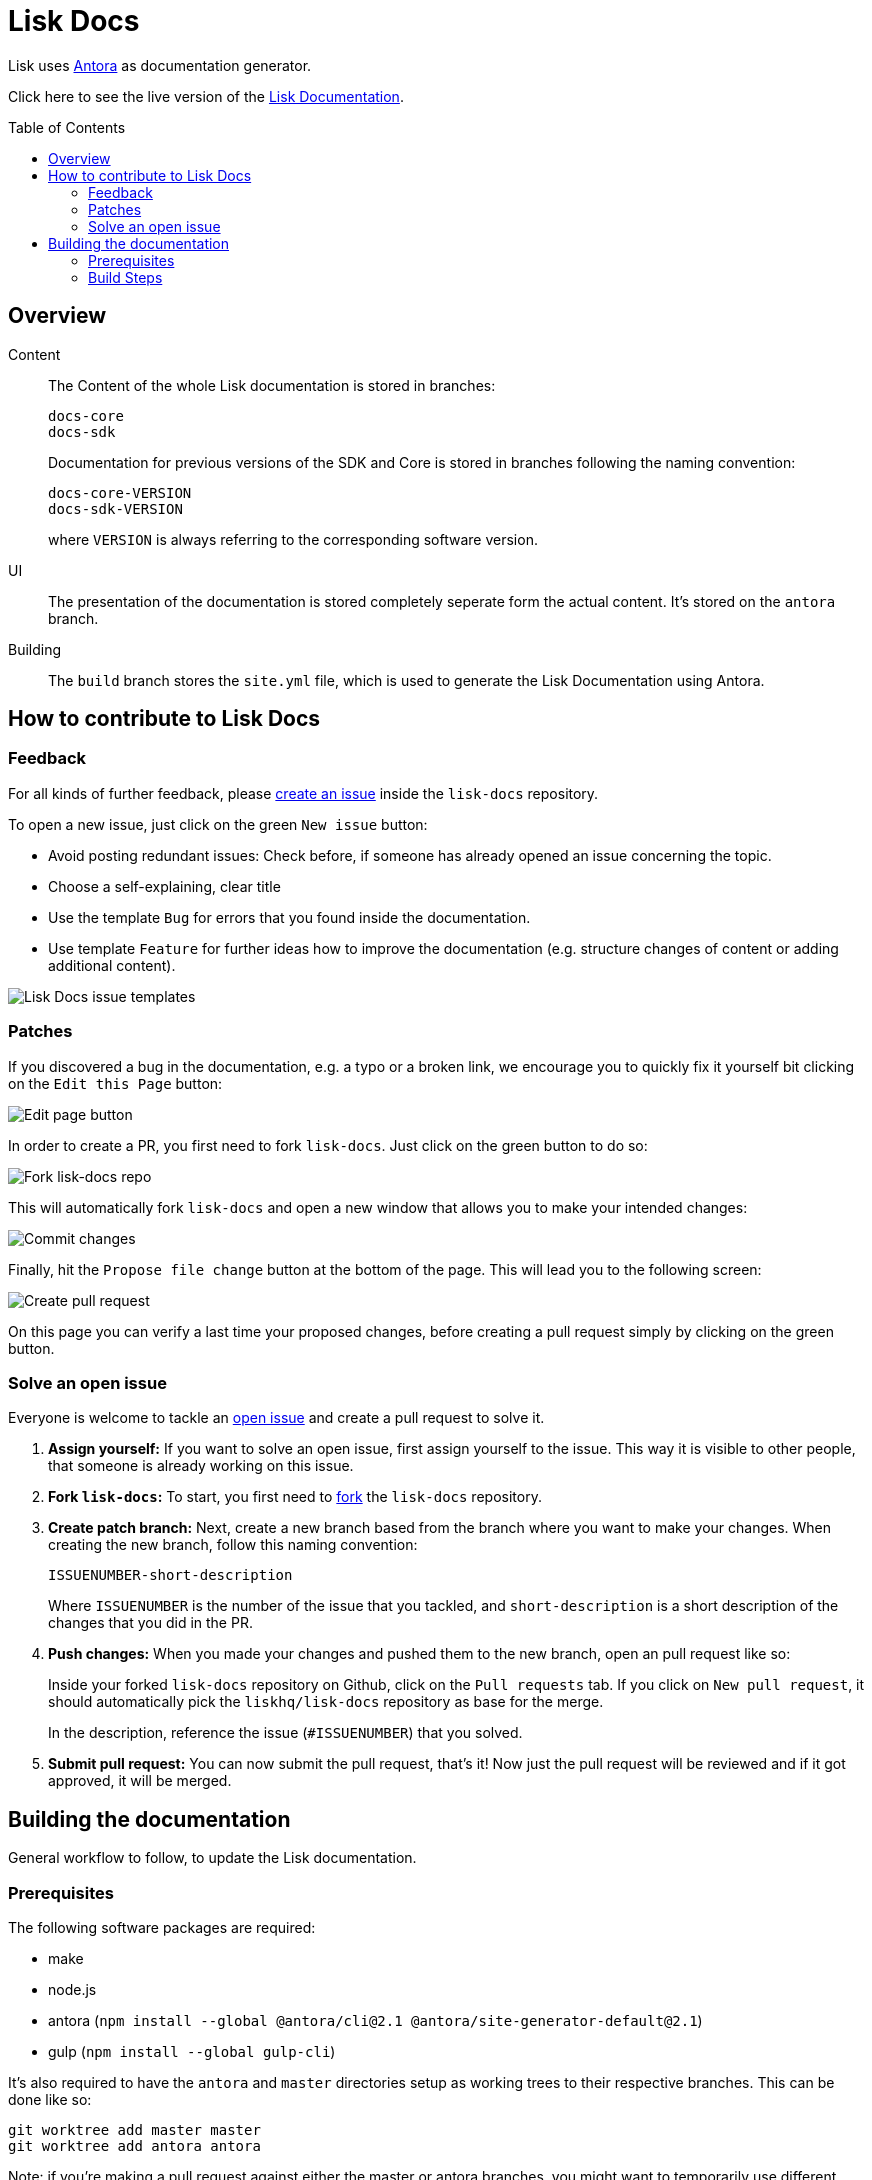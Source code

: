 = Lisk Docs
:imagesdir: assets
:toc: preamble

Lisk uses https://antora.org/[Antora] as documentation generator.

Click here to see the live version of the https://lisk.io/documentation/lisk-sdk/index.html[Lisk Documentation].

== Overview

Content::
The Content of the whole Lisk documentation is stored in branches:
+
----
docs-core
docs-sdk
----
Documentation for previous versions of the SDK and Core is stored in branches following the naming convention:
+
----
docs-core-VERSION
docs-sdk-VERSION
----
where `VERSION` is always referring to the corresponding software version.

UI::
The presentation of the documentation is stored completely seperate form the actual content.
It's stored on the `antora` branch.

Building::
The `build` branch stores the `site.yml` file, which is used to generate the Lisk Documentation using Antora.

== How to contribute to Lisk Docs

=== Feedback

For all kinds of further feedback, please https://github.com/LiskHQ/lisk-docs/issues[create an issue] inside the `lisk-docs` repository.

To open a new issue, just click on the green `New issue` button:

* Avoid posting redundant issues: Check before, if someone has already opened an issue concerning the topic.
* Choose a self-explaining, clear title
* Use the template `Bug` for errors that you found inside the documentation.
* Use template `Feature` for further ideas how to improve the documentation (e.g. structure changes of content or adding additional content).

image:issue-templates.png[Lisk Docs issue templates]

=== Patches

If you discovered a bug in the documentation, e.g. a typo or a broken link, we encourage you to quickly fix it yourself bit clicking on the `Edit this Page` button:

image:edit-page.png[Edit page button]

In order to create a PR, you first need to fork `lisk-docs`.
Just click on the green button to do so:

image:fork.png[Fork lisk-docs repo]

This will automatically fork `lisk-docs` and open a new window that allows you to make your intended changes:

image:commit.png[Commit changes]

Finally, hit the `Propose file change` button at the bottom of the page.
This will lead you to the following screen:

image:pull-request.png[Create pull request]

On this page you can verify a last time your proposed changes, before creating a pull request simply by clicking on the green button.

=== Solve an open issue

Everyone is welcome to tackle an https://github.com/LiskHQ/lisk-docs/issues[open issue] and create a pull request to solve it.

. *Assign yourself:* If you want to solve an open issue, first assign yourself to the issue.
This way it is visible to other people, that someone is already working on this issue.
. *Fork `lisk-docs`:* To start, you first need to https://help.github.com/en/github/getting-started-with-github/fork-a-repo#fork-an-example-repository[fork] the `lisk-docs` repository.
. *Create patch branch:* Next, create a new branch based from the branch where you want to make your changes.
When creating the new branch, follow this naming convention:
+
----
ISSUENUMBER-short-description
----
+
Where `ISSUENUMBER` is the number of the issue that you tackled, and `short-description` is a short description of the changes that you did in the PR.
. *Push changes:* When you made your changes and pushed them to the new branch, open an pull request like so:
+
Inside your forked `lisk-docs` repository on Github, click on the `Pull requests` tab.
If you click on `New pull request`, it should automatically pick the `liskhq/lisk-docs` repository as base for the merge.
+
In the description, reference the issue (`#ISSUENUMBER`) that you solved.
. *Submit pull request:* You can now submit the pull request, that's it!
Now just the pull request will be reviewed and if it got approved, it will be merged.

== Building the documentation

General workflow to follow, to update the Lisk documentation.

=== Prerequisites

The following software packages are required:

- make
- node.js
- antora (`npm install --global @antora/cli@2.1 @antora/site-generator-default@2.1`)
- gulp (`npm install --global gulp-cli`)

It's also required to have the `antora` and `master` directories setup as working trees to their respective branches.
This can be done like so:

```
git worktree add master master
git worktree add antora antora
```

Note: if you're making a pull request against either the master or antora branches, you might want to temporarily use different branches instead. Refer to `man git worktree` for further details

You'll notice that if you do a `git branch` now that you have 3 branches checked out.

=== Build Steps

Building at this point should be as simple as running `make`

Once this is complete, the changes will be in the `master` directory/branch and ready for committing and pushing.

[source,bash]
----
make
cd master
git add .
git commit -m "Docs update"
git push origin master
----

==== Build Details

It's a 2 step process where the UI bundle is built first followed by the static site which uses the UI bundle.

This can be done manually by going into the antora directory and running:
`git pull origin antora && npm ci && gulp bundle`

More details on this can be found in antora/README.adoc

And then, from the root directory, running `antora site.yml`.
